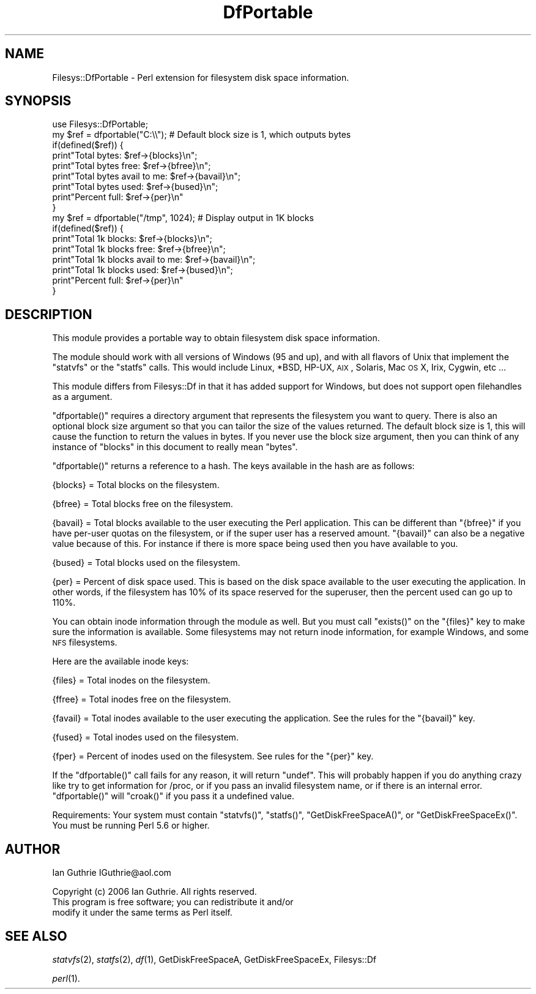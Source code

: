 .\" Automatically generated by Pod::Man 2.23 (Pod::Simple 3.14)
.\"
.\" Standard preamble:
.\" ========================================================================
.de Sp \" Vertical space (when we can't use .PP)
.if t .sp .5v
.if n .sp
..
.de Vb \" Begin verbatim text
.ft CW
.nf
.ne \\$1
..
.de Ve \" End verbatim text
.ft R
.fi
..
.\" Set up some character translations and predefined strings.  \*(-- will
.\" give an unbreakable dash, \*(PI will give pi, \*(L" will give a left
.\" double quote, and \*(R" will give a right double quote.  \*(C+ will
.\" give a nicer C++.  Capital omega is used to do unbreakable dashes and
.\" therefore won't be available.  \*(C` and \*(C' expand to `' in nroff,
.\" nothing in troff, for use with C<>.
.tr \(*W-
.ds C+ C\v'-.1v'\h'-1p'\s-2+\h'-1p'+\s0\v'.1v'\h'-1p'
.ie n \{\
.    ds -- \(*W-
.    ds PI pi
.    if (\n(.H=4u)&(1m=24u) .ds -- \(*W\h'-12u'\(*W\h'-12u'-\" diablo 10 pitch
.    if (\n(.H=4u)&(1m=20u) .ds -- \(*W\h'-12u'\(*W\h'-8u'-\"  diablo 12 pitch
.    ds L" ""
.    ds R" ""
.    ds C` ""
.    ds C' ""
'br\}
.el\{\
.    ds -- \|\(em\|
.    ds PI \(*p
.    ds L" ``
.    ds R" ''
'br\}
.\"
.\" Escape single quotes in literal strings from groff's Unicode transform.
.ie \n(.g .ds Aq \(aq
.el       .ds Aq '
.\"
.\" If the F register is turned on, we'll generate index entries on stderr for
.\" titles (.TH), headers (.SH), subsections (.SS), items (.Ip), and index
.\" entries marked with X<> in POD.  Of course, you'll have to process the
.\" output yourself in some meaningful fashion.
.ie \nF \{\
.    de IX
.    tm Index:\\$1\t\\n%\t"\\$2"
..
.    nr % 0
.    rr F
.\}
.el \{\
.    de IX
..
.\}
.\"
.\" Accent mark definitions (@(#)ms.acc 1.5 88/02/08 SMI; from UCB 4.2).
.\" Fear.  Run.  Save yourself.  No user-serviceable parts.
.    \" fudge factors for nroff and troff
.if n \{\
.    ds #H 0
.    ds #V .8m
.    ds #F .3m
.    ds #[ \f1
.    ds #] \fP
.\}
.if t \{\
.    ds #H ((1u-(\\\\n(.fu%2u))*.13m)
.    ds #V .6m
.    ds #F 0
.    ds #[ \&
.    ds #] \&
.\}
.    \" simple accents for nroff and troff
.if n \{\
.    ds ' \&
.    ds ` \&
.    ds ^ \&
.    ds , \&
.    ds ~ ~
.    ds /
.\}
.if t \{\
.    ds ' \\k:\h'-(\\n(.wu*8/10-\*(#H)'\'\h"|\\n:u"
.    ds ` \\k:\h'-(\\n(.wu*8/10-\*(#H)'\`\h'|\\n:u'
.    ds ^ \\k:\h'-(\\n(.wu*10/11-\*(#H)'^\h'|\\n:u'
.    ds , \\k:\h'-(\\n(.wu*8/10)',\h'|\\n:u'
.    ds ~ \\k:\h'-(\\n(.wu-\*(#H-.1m)'~\h'|\\n:u'
.    ds / \\k:\h'-(\\n(.wu*8/10-\*(#H)'\z\(sl\h'|\\n:u'
.\}
.    \" troff and (daisy-wheel) nroff accents
.ds : \\k:\h'-(\\n(.wu*8/10-\*(#H+.1m+\*(#F)'\v'-\*(#V'\z.\h'.2m+\*(#F'.\h'|\\n:u'\v'\*(#V'
.ds 8 \h'\*(#H'\(*b\h'-\*(#H'
.ds o \\k:\h'-(\\n(.wu+\w'\(de'u-\*(#H)/2u'\v'-.3n'\*(#[\z\(de\v'.3n'\h'|\\n:u'\*(#]
.ds d- \h'\*(#H'\(pd\h'-\w'~'u'\v'-.25m'\f2\(hy\fP\v'.25m'\h'-\*(#H'
.ds D- D\\k:\h'-\w'D'u'\v'-.11m'\z\(hy\v'.11m'\h'|\\n:u'
.ds th \*(#[\v'.3m'\s+1I\s-1\v'-.3m'\h'-(\w'I'u*2/3)'\s-1o\s+1\*(#]
.ds Th \*(#[\s+2I\s-2\h'-\w'I'u*3/5'\v'-.3m'o\v'.3m'\*(#]
.ds ae a\h'-(\w'a'u*4/10)'e
.ds Ae A\h'-(\w'A'u*4/10)'E
.    \" corrections for vroff
.if v .ds ~ \\k:\h'-(\\n(.wu*9/10-\*(#H)'\s-2\u~\d\s+2\h'|\\n:u'
.if v .ds ^ \\k:\h'-(\\n(.wu*10/11-\*(#H)'\v'-.4m'^\v'.4m'\h'|\\n:u'
.    \" for low resolution devices (crt and lpr)
.if \n(.H>23 .if \n(.V>19 \
\{\
.    ds : e
.    ds 8 ss
.    ds o a
.    ds d- d\h'-1'\(ga
.    ds D- D\h'-1'\(hy
.    ds th \o'bp'
.    ds Th \o'LP'
.    ds ae ae
.    ds Ae AE
.\}
.rm #[ #] #H #V #F C
.\" ========================================================================
.\"
.IX Title "DfPortable 3"
.TH DfPortable 3 "2006-06-25" "perl v5.12.3" "User Contributed Perl Documentation"
.\" For nroff, turn off justification.  Always turn off hyphenation; it makes
.\" way too many mistakes in technical documents.
.if n .ad l
.nh
.SH "NAME"
Filesys::DfPortable \- Perl extension for filesystem disk space information.
.SH "SYNOPSIS"
.IX Header "SYNOPSIS"
.Vb 1
\&  use Filesys::DfPortable;
\&
\&  my $ref = dfportable("C:\e\e"); # Default block size is 1, which outputs bytes
\&  if(defined($ref)) {
\&     print"Total bytes: $ref\->{blocks}\en";
\&     print"Total bytes free: $ref\->{bfree}\en";
\&     print"Total bytes avail to me: $ref\->{bavail}\en";
\&     print"Total bytes used: $ref\->{bused}\en";
\&     print"Percent full: $ref\->{per}\en"
\&  }
\&
\&
\&  my $ref = dfportable("/tmp", 1024); # Display output in 1K blocks
\&  if(defined($ref)) {
\&     print"Total 1k blocks: $ref\->{blocks}\en";
\&     print"Total 1k blocks free: $ref\->{bfree}\en";
\&     print"Total 1k blocks avail to me: $ref\->{bavail}\en";
\&     print"Total 1k blocks used: $ref\->{bused}\en";
\&     print"Percent full: $ref\->{per}\en"
\&  }
.Ve
.SH "DESCRIPTION"
.IX Header "DESCRIPTION"
This module provides a portable way to obtain filesystem disk space
information.
.PP
The module should work with all versions of Windows (95 and up),
and with all flavors of Unix that implement the \f(CW\*(C`statvfs\*(C'\fR or the \f(CW\*(C`statfs\*(C'\fR
calls. This would include Linux, *BSD, HP-UX, \s-1AIX\s0, Solaris, Mac \s-1OS\s0 X, Irix,
Cygwin, etc ...
.PP
This module differs from Filesys::Df in that it has added support
for Windows, but does not support open filehandles as a argument.
.PP
\&\f(CW\*(C`dfportable()\*(C'\fR requires a directory argument that represents the filesystem
you want to query. There is also an optional block size argument so that
you can tailor the size of the values returned. The default block size
is 1, this will cause the function to return the values in bytes.
If you never use the block size argument, then you can think of any
instance of \*(L"blocks\*(R" in this document to really mean \*(L"bytes\*(R".
.PP
\&\f(CW\*(C`dfportable()\*(C'\fR returns a reference to a hash. The keys available in 
the hash are as follows:
.PP
{blocks} = Total blocks on the filesystem.
.PP
{bfree} = Total blocks free on the filesystem.
.PP
{bavail} = Total blocks available to the user executing the Perl 
application. This can be different than \f(CW\*(C`{bfree}\*(C'\fR if you have per-user 
quotas on the filesystem, or if the super user has a reserved amount.
\&\f(CW\*(C`{bavail}\*(C'\fR can also be a negative value because of this. For instance
if there is more space being used then you have available to you.
.PP
{bused} = Total blocks used on the filesystem.
.PP
{per} = Percent of disk space used. This is based on the disk space
available to the user executing the application. In other words, if
the filesystem has 10% of its space reserved for the superuser, then
the percent used can go up to 110%.
.PP
You can obtain inode information through the module as well. But you
must call \f(CW\*(C`exists()\*(C'\fR on the \f(CW\*(C`{files}\*(C'\fR key to make sure the information is
available. Some filesystems may not return inode information, for
example Windows, and some \s-1NFS\s0 filesystems.
.PP
Here are the available inode keys:
.PP
{files} = Total inodes on the filesystem.
.PP
{ffree} = Total inodes free on the filesystem.
.PP
{favail} = Total inodes available to the user executing the application.
See the rules for the \f(CW\*(C`{bavail}\*(C'\fR key.
.PP
{fused} = Total inodes used on the filesystem.
.PP
{fper} = Percent of inodes used on the filesystem. See rules for the \f(CW\*(C`{per}\*(C'\fR
key.
.PP
If the \f(CW\*(C`dfportable()\*(C'\fR call fails for any reason, it will return
\&\f(CW\*(C`undef\*(C'\fR. This will probably happen if you do anything crazy like try
to get information for /proc, or if you pass an invalid filesystem name,
or if there is an internal error. \f(CW\*(C`dfportable()\*(C'\fR will \f(CW\*(C`croak()\*(C'\fR if you pass
it a undefined value.
.PP
Requirements:
Your system must contain \f(CW\*(C`statvfs()\*(C'\fR, \f(CW\*(C`statfs()\*(C'\fR, \f(CW\*(C`GetDiskFreeSpaceA()\*(C'\fR, or \f(CW\*(C`GetDiskFreeSpaceEx()\*(C'\fR.
You must be running Perl 5.6 or higher.
.SH "AUTHOR"
.IX Header "AUTHOR"
Ian Guthrie
IGuthrie@aol.com
.PP
Copyright (c) 2006 Ian Guthrie. All rights reserved.
               This program is free software; you can redistribute it and/or
               modify it under the same terms as Perl itself.
.SH "SEE ALSO"
.IX Header "SEE ALSO"
\&\fIstatvfs\fR\|(2), \fIstatfs\fR\|(2), \fIdf\fR\|(1), GetDiskFreeSpaceA, GetDiskFreeSpaceEx, Filesys::Df
.PP
\&\fIperl\fR\|(1).
